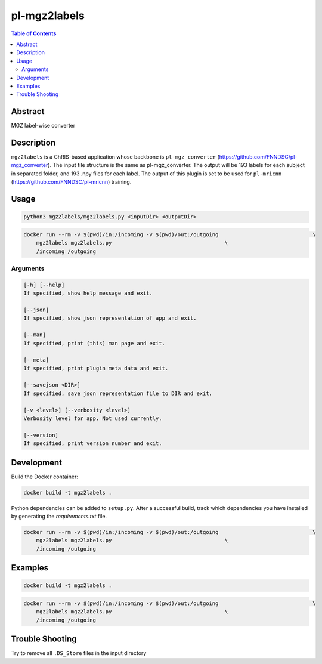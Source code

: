 pl-mgz2labels
================================

.. image:: https://travis-ci.org/FNNDSC/mgz2labels.svg?branch=master
    :target: https://travis-ci.org/FNNDSC/mgz2labels

.. image:: https://img.shields.io/badge/python-3.8%2B-blue.svg
    :target: https://github.com/FNNDSC/pl-mgz2labels/blob/master/setup.py

.. contents:: Table of Contents


Abstract
--------

MGZ label-wise converter


Description
-----------

``mgz2labels`` is a ChRIS-based application whose backbone is ``pl-mgz_converter`` (https://github.com/FNNDSC/pl-mgz_converter). The input file structure is the same as pl-mgz_converter. The output will be 193 labels for each subject in separated folder, and 193 .npy files for each label. The output of this plugin is set to be used for ``pl-mricnn`` (https://github.com/FNNDSC/pl-mricnn) training.


Usage
-----

.. code::

    python3 mgz2labels/mgz2labels.py <inputDir> <outputDir>


.. code:: bash

    docker run --rm -v $(pwd)/in:/incoming -v $(pwd)/out:/outgoing                              \
        mgz2labels mgz2labels.py                                    \
        /incoming /outgoing


Arguments
~~~~~~~~~

.. code::

    [-h] [--help]
    If specified, show help message and exit.
    
    [--json]
    If specified, show json representation of app and exit.
    
    [--man]
    If specified, print (this) man page and exit.

    [--meta]
    If specified, print plugin meta data and exit.
    
    [--savejson <DIR>] 
    If specified, save json representation file to DIR and exit. 
    
    [-v <level>] [--verbosity <level>]
    Verbosity level for app. Not used currently.
    
    [--version]
    If specified, print version number and exit. 


Development
-----------

Build the Docker container:

.. code:: bash

    docker build -t mgz2labels .


Python dependencies can be added to ``setup.py``.
After a successful build, track which dependencies you have installed by
generating the `requirements.txt` file.

.. code:: bash

    docker run --rm -v $(pwd)/in:/incoming -v $(pwd)/out:/outgoing                              \
        mgz2labels mgz2labels.py                                    \
        /incoming /outgoing

Examples
--------

.. code:: bash

    docker build -t mgz2labels .

.. code:: bash

    docker run --rm -v $(pwd)/in:/incoming -v $(pwd)/out:/outgoing                              \
        mgz2labels mgz2labels.py                                    \
        /incoming /outgoing


Trouble Shooting
--------
Try to remove all ``.DS_Store`` files in the input directory
